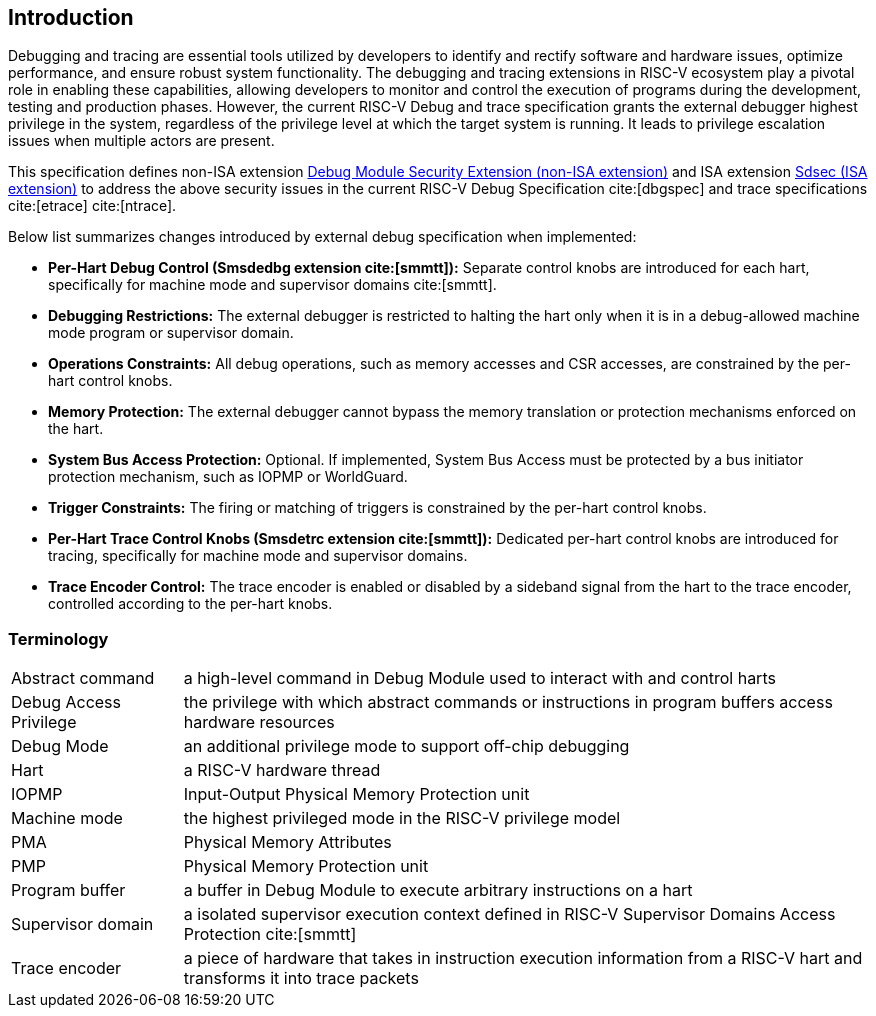 [[intro]]
== Introduction
Debugging and tracing are essential tools utilized by developers to identify and rectify software and hardware issues, optimize performance, and ensure robust system functionality. The debugging and tracing extensions in RISC-V ecosystem play a pivotal role in enabling these capabilities, allowing developers to monitor and control the execution of programs during the development, testing and production phases. However, the current RISC-V Debug and trace specification grants the external debugger highest privilege in the system, regardless of the privilege level at which the target system is running. It leads to privilege escalation issues when multiple actors are present. 

This specification defines non-ISA extension <<dmsext, Debug Module Security Extension (non-ISA extension)>> and ISA extension <<Sdsec, Sdsec (ISA extension)>> to address the above security issues in the current RISC-V Debug Specification cite:[dbgspec] and trace specifications cite:[etrace] cite:[ntrace]. 

Below list summarizes changes introduced by external debug specification when implemented:

    - *Per-Hart Debug Control (Smsdedbg extension cite:[smmtt]):* Separate control knobs are introduced for each hart, specifically for machine mode and supervisor domains cite:[smmtt].
    - *Debugging Restrictions:* The external debugger is restricted to halting the hart only when it is in a debug-allowed machine mode program or supervisor domain.
    - *Operations Constraints:* All debug operations, such as memory accesses and CSR accesses, are constrained by the per-hart control knobs.
    - *Memory Protection:* The external debugger cannot bypass the memory translation or protection mechanisms enforced on the hart.
    - *System Bus Access Protection:* Optional. If implemented, System Bus Access must be protected by a bus initiator protection mechanism, such as IOPMP or WorldGuard.
    - *Trigger Constraints:* The firing or matching of triggers is constrained by the per-hart control knobs.
    - *Per-Hart Trace Control Knobs (Smsdetrc extension cite:[smmtt]):* Dedicated per-hart control knobs are introduced for tracing, specifically for machine mode and supervisor domains.
    - *Trace Encoder Control:* The trace encoder is enabled or disabled by a sideband signal from the hart to the trace encoder, controlled according to the per-hart knobs.

=== Terminology

[cols="2*"]
[cols="20%,80%"]
|=====================================================================================================================================================
| Abstract command       | a high-level command in Debug Module used to interact with and control harts                                               
| Debug Access Privilege | the privilege with which abstract commands or instructions in program buffers access hardware resources                    
| Debug Mode             | an additional privilege mode to support off-chip debugging                                                                 
| Hart                   | a RISC-V hardware thread                                                                                                   
| IOPMP                  | Input-Output Physical Memory Protection unit                                                                               
| Machine mode           | the highest privileged mode in the RISC-V privilege model                                                                  
| PMA                    | Physical Memory Attributes                                                                                                 
| PMP                    | Physical Memory Protection unit                                                                                            
| Program buffer         | a buffer in Debug Module to execute arbitrary instructions on a hart                                                       
| Supervisor domain      | a isolated supervisor execution context defined in RISC-V Supervisor Domains Access Protection cite:[smmtt]                
| Trace encoder          | a piece of hardware that takes in instruction execution information from a RISC-V hart and transforms it into trace packets
|=====================================================================================================================================================
